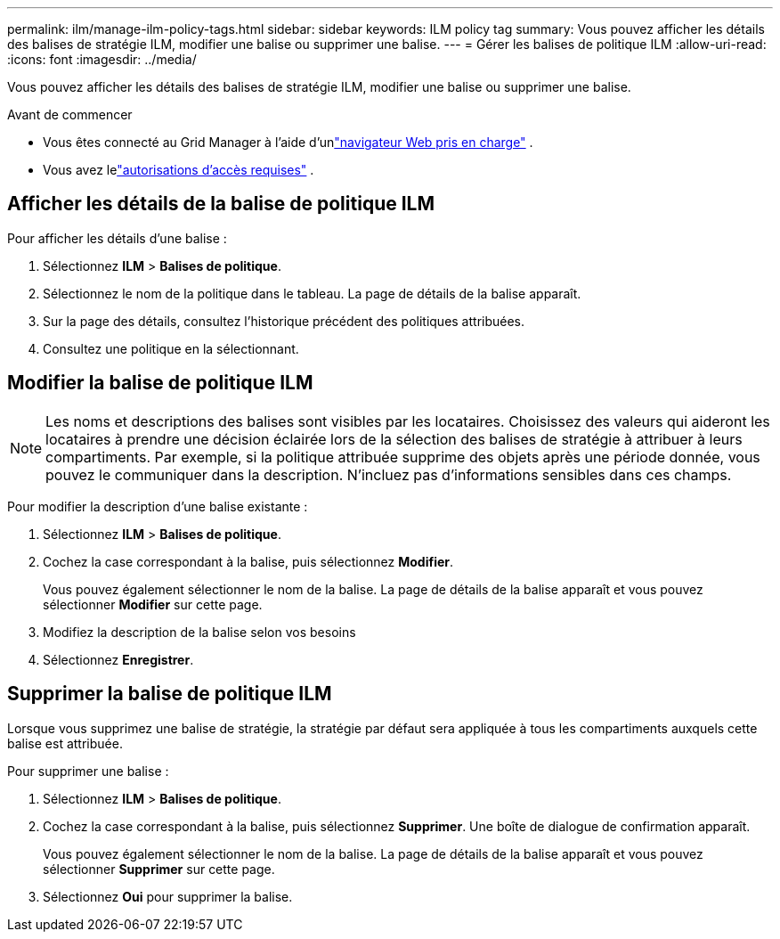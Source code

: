 ---
permalink: ilm/manage-ilm-policy-tags.html 
sidebar: sidebar 
keywords: ILM policy tag 
summary: Vous pouvez afficher les détails des balises de stratégie ILM, modifier une balise ou supprimer une balise. 
---
= Gérer les balises de politique ILM
:allow-uri-read: 
:icons: font
:imagesdir: ../media/


[role="lead"]
Vous pouvez afficher les détails des balises de stratégie ILM, modifier une balise ou supprimer une balise.

.Avant de commencer
* Vous êtes connecté au Grid Manager à l'aide d'unlink:../admin/web-browser-requirements.html["navigateur Web pris en charge"] .
* Vous avez lelink:../admin/admin-group-permissions.html["autorisations d'accès requises"] .




== Afficher les détails de la balise de politique ILM

Pour afficher les détails d’une balise :

. Sélectionnez *ILM* > *Balises de politique*.
. Sélectionnez le nom de la politique dans le tableau.  La page de détails de la balise apparaît.
. Sur la page des détails, consultez l’historique précédent des politiques attribuées.
. Consultez une politique en la sélectionnant.




== Modifier la balise de politique ILM


NOTE: Les noms et descriptions des balises sont visibles par les locataires.  Choisissez des valeurs qui aideront les locataires à prendre une décision éclairée lors de la sélection des balises de stratégie à attribuer à leurs compartiments.  Par exemple, si la politique attribuée supprime des objets après une période donnée, vous pouvez le communiquer dans la description.  N'incluez pas d'informations sensibles dans ces champs.

Pour modifier la description d’une balise existante :

. Sélectionnez *ILM* > *Balises de politique*.
. Cochez la case correspondant à la balise, puis sélectionnez *Modifier*.
+
Vous pouvez également sélectionner le nom de la balise.  La page de détails de la balise apparaît et vous pouvez sélectionner *Modifier* sur cette page.

. Modifiez la description de la balise selon vos besoins
. Sélectionnez *Enregistrer*.




== Supprimer la balise de politique ILM

Lorsque vous supprimez une balise de stratégie, la stratégie par défaut sera appliquée à tous les compartiments auxquels cette balise est attribuée.

Pour supprimer une balise :

. Sélectionnez *ILM* > *Balises de politique*.
. Cochez la case correspondant à la balise, puis sélectionnez *Supprimer*.  Une boîte de dialogue de confirmation apparaît.
+
Vous pouvez également sélectionner le nom de la balise.  La page de détails de la balise apparaît et vous pouvez sélectionner *Supprimer* sur cette page.

. Sélectionnez *Oui* pour supprimer la balise.

